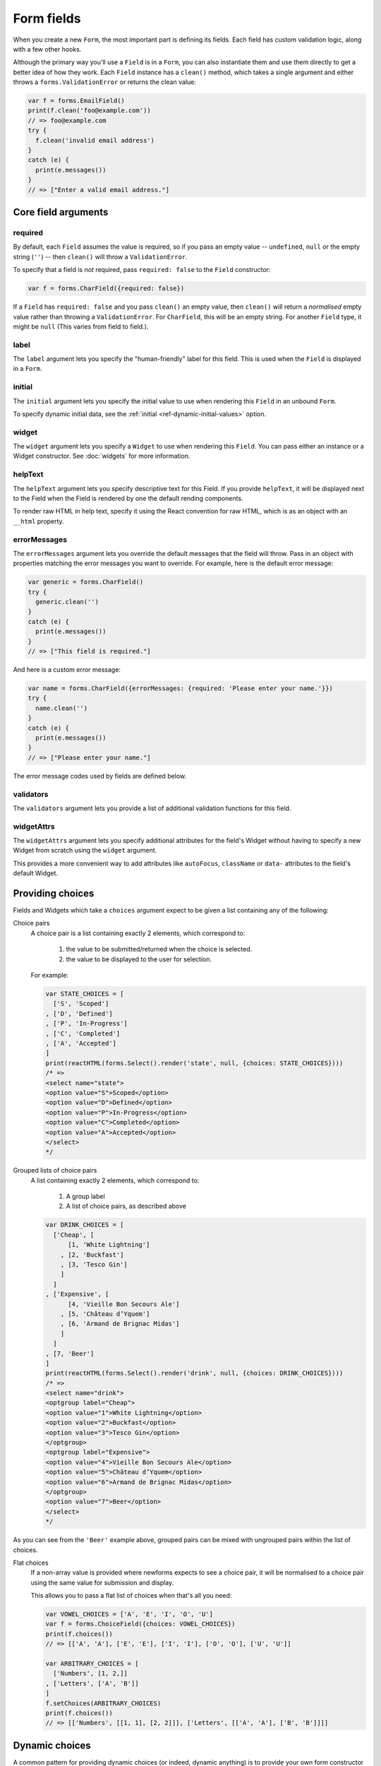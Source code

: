 ===========
Form fields
===========

When you create a new ``Form``, the most important part is defining its fields.
Each field has custom validation logic, along with a few other hooks.

Although the primary way you'll use a ``Field`` is in a ``Form``, you can also
instantiate them and use them directly to get a better idea of how they work.
Each ``Field`` instance has a ``clean()`` method, which takes a single argument
and either throws a ``forms.ValidationError`` or returns the clean value:

.. code-block:: javascript

   var f = forms.EmailField()
   print(f.clean('foo@example.com'))
   // => foo@example.com
   try {
     f.clean('invalid email address')
   }
   catch (e) {
     print(e.messages())
   }
   // => ["Enter a valid email address."]

Core field arguments
====================

required
--------

By default, each ``Field``  assumes the value is required, so if you pass
an empty value -- ``undefined``, ``null`` or the empty string (``''``) -- then
``clean()`` will throw a ``ValidationError``.

To specify that a field is *not* required, pass ``required: false`` to the
``Field`` constructor:

.. code-block:: javascript

   var f = forms.CharField({required: false})

If a ``Field`` has ``required: false`` and you pass ``clean()`` an empty value,
then ``clean()`` will return a *normalised* empty value rather than throwing a
``ValidationError``. For ``CharField``, this will be an empty string.
For another ``Field`` type, it might be ``null`` (This varies from field to
field.).

label
-----

The ``label`` argument lets you specify the "human-friendly" label for this
field. This is used when the ``Field`` is displayed in a ``Form``.

initial
-------

The ``initial`` argument lets you specify the initial value to use when
rendering this ``Field`` in an unbound ``Form``.

To specify dynamic initial data, see the
:ref:`initial <ref-dynamic-initial-values>` option.

widget
------

The ``widget`` argument lets you specify a ``Widget`` to use when rendering this
``Field``. You can pass either an instance or a Widget constructor. See
:doc:`widgets` for more information.

helpText
--------

The ``helpText`` argument lets you specify descriptive text for this Field. If
you provide ``helpText``, it will be displayed next to the Field when the Field
is rendered by one the default rending components.

To render raw HTML in help text, specify it using the React convention for raw
HTML, which is as an object with an ``__html`` property.

errorMessages
-------------

The ``errorMessages`` argument lets you override the default messages that the
field will throw. Pass in an object with properties matching the error messages
you want to override. For example, here is the default error message:

.. code-block:: javascript

   var generic = forms.CharField()
   try {
     generic.clean('')
   }
   catch (e) {
     print(e.messages())
   }
   // => ["This field is required."]

And here is a custom error message:

.. code-block:: javascript

   var name = forms.CharField({errorMessages: {required: 'Please enter your name.'}})
   try {
     name.clean('')
   }
   catch (e) {
     print(e.messages())
   }
   // => ["Please enter your name."]

The error message codes used by fields are defined below.

validators
----------

The ``validators`` argument lets you provide a list of additional validation
functions for this field.

widgetAttrs
-----------

.. versionadded:: 0.11

The ``widgetAttrs`` argument lets you specify additional attributes for the
field's Widget without having to specify a new Widget from scratch using the
``widget`` argument.

This provides a more convenient way to add attributes like ``autoFocus``,
``className`` or  ``data-`` attributes to the field's default Widget.

Providing choices
=================

Fields and Widgets which take a ``choices`` argument expect to be given a list
containing any of the following:

.. _ref-fields-choice-pairs:

Choice pairs
   A choice pair is a list containing exactly 2 elements, which correspond to:

      1. the value to be submitted/returned when the choice is selected.
      2. the value to be displayed to the user for selection.

   For example:

   .. code-block:: javascript

      var STATE_CHOICES = [
        ['S', 'Scoped']
      , ['D', 'Defined']
      , ['P', 'In-Progress']
      , ['C', 'Completed']
      , ['A', 'Accepted']
      ]
      print(reactHTML(forms.Select().render('state', null, {choices: STATE_CHOICES})))
      /* =>
      <select name="state">
      <option value="S">Scoped</option>
      <option value="D">Defined</option>
      <option value="P">In-Progress</option>
      <option value="C">Completed</option>
      <option value="A">Accepted</option>
      </select>
      */

Grouped lists of choice pairs
   A list containing exactly 2 elements, which correspond to:

      1. A group label
      2. A list of choice pairs, as described above

   .. code-block:: javascript

      var DRINK_CHOICES = [
        ['Cheap', [
            [1, 'White Lightning']
          , [2, 'Buckfast']
          , [3, 'Tesco Gin']
          ]
        ]
      , ['Expensive', [
            [4, 'Vieille Bon Secours Ale']
          , [5, 'Château d’Yquem']
          , [6, 'Armand de Brignac Midas']
          ]
        ]
      , [7, 'Beer']
      ]
      print(reactHTML(forms.Select().render('drink', null, {choices: DRINK_CHOICES})))
      /* =>
      <select name="drink">
      <optgroup label="Cheap">
      <option value="1">White Lightning</option>
      <option value="2">Buckfast</option>
      <option value="3">Tesco Gin</option>
      </optgroup>
      <optgroup label="Expensive">
      <option value="4">Vieille Bon Secours Ale</option>
      <option value="5">Château d’Yquem</option>
      <option value="6">Armand de Brignac Midas</option>
      </optgroup>
      <option value="7">Beer</option>
      </select>
      */

As you can see from the ``'Beer'`` example above, grouped pairs can be mixed
with ungrouped pairs within the list of choices.

Flat choices
   .. versionadded:: 0.5

   If a non-array value is provided where newforms expects to see a choice pair,
   it will be normalised to a choice pair using the same value for submission
   and display.

   This allows you to pass a flat list of choices when that's all you need:

   .. code-block:: javascript

      var VOWEL_CHOICES = ['A', 'E', 'I', 'O', 'U']
      var f = forms.ChoiceField({choices: VOWEL_CHOICES})
      print(f.choices())
      // => [['A', 'A'], ['E', 'E'], ['I', 'I'], ['O', 'O'], ['U', 'U']]

      var ARBITRARY_CHOICES = [
        ['Numbers', [1, 2,]]
      , ['Letters', ['A', 'B']]
      ]
      f.setChoices(ARBITRARY_CHOICES)
      print(f.choices())
      // => [['Numbers', [[1, 1], [2, 2]]], ['Letters', [['A', 'A'], ['B', 'B']]]]

Dynamic choices
===============

A common pattern for providing dynamic choices (or indeed, dynamic anything) is
to provide your own form constructor and pass in whatever data is required to
make changes to ``form.fields`` as the form is being instantiated.

Newforms provides a :js:func:`util.makeChoices` helper function for creating
choice pairs from a list of objects using named properties:

.. code-block:: javascript

   var ProjectBookingForm = forms.Form.extend({
     project: forms.ChoiceField(),
     hours: forms.DecimalField({minValue: 0, maxValue: 24, maxdigits: 4, decimalPlaces: 2}),
     date: forms.DateField(),

     constructor: function(projects, kwargs) {
       // Call the constructor of whichever form you're extending so that the
       // forms.Form constructor eventually gets called - this.fields doesn't
       // exist until this happens.
       forms.Form.call(this, kwargs)

       // Now that this.fields is a thing, make whatever changes you need to -
       // in this case, we're going to creata a list of pairs of project ids
       // and names to set as the project field's choices.
       this.fields.project.setChoices(forms.util.makeChoices(projects, 'id', 'name'))
     }
   })

   var projects = [
     {id: 1, name: 'Project 1'}
   , {id: 2, name: 'Project 2'}
   , {id: 3, name: 'Project 3'}
   ]
   var form = new ProjectBookingForm(projects, {autoId: false})
   print(reactHTML((form.boundField('project').render()))
   /* =>
   <select name=\"project\">
   <option value=\"1\">Project 1</option>
   <option value=\"2\">Project 2</option>
   <option value=\"3\">Project 3</option>
   </select>
   */

Server-side example of using a form with dynamic choices:

.. code-block:: javascript

   // Users are assigned to projects and they're booking time, so we need to:
   // 1. Display choices for the projects they're assigned to
   // 2. Validate that the submitted project id is one they've been assigned to
   var form
   var display = function() { res.render('book_time', {form: form}) }
   req.user.getProjects(function(err, projects) {
     if (err) { return next(err) }
     if (req.method == 'POST') {
       form = new ProjectBookingForm(projects, {data: req.body})
       if (form.isValid()) {
         return ProjectService.saveHours(user, form.cleanedData, function(err) {
           if (err) { return next(err) }
           return res.redirect('/time/book/')
         })
       }
     }
     else {
       form = new ProjectBookingForm(projects)
     }
     display(form)
   })

.. _ref-built-in-field-types:

Built-in Field types
====================

newforms comes with a set of ``Field`` types that represent common validation
eeds. This section documents each built-in field.

For each field, we describe the default widget used if you don't specify
``widget``. We also specify the value returned when you provide an empty value
(see the section on ``required`` above to understand what that means).

Built-in Field type hierarchy
-----------------------------

* Field

  * BaseTemporalField

    * :ref:`DateField <ref-fields-DateField>`
    * :ref:`DateTimeField <ref-fields-DateTimeField>`
    * :ref:`TimeField <ref-fields-TimeField>`
  * :ref:`BooleanField <ref-fields-BooleanField>`

    * :ref:`NullBooleanField <ref-fields-NullBooleanField>`
  * :ref:`CharField <ref-fields-CharField>`

    * :ref:`EmailField <ref-fields-EmailField>`
    * :ref:`GenericIPAddressField <ref-fields-GenericIPAddressField>`
    * :ref:`IPAddressField <ref-fields-IPAddressField>`
    * :ref:`RegexField <ref-fields-RegexField>`
    * :ref:`SlugField <ref-fields-SlugField>`
    * :ref:`URLField <ref-fields-URLField>`
  * :ref:`ChoiceField <ref-fields-ChoiceField>`

    * :ref:`FilePathField <ref-fields-FilePathField>`
    * :ref:`MultipleChoiceField <ref-fields-MultipleChoiceField>`

      * :ref:`TypedMultipleChoiceField <ref-fields-TypedMultipleChoiceField>`
    * :ref:`TypedChoiceField <ref-fields-TypedChoiceField>`
  * :ref:`ComboField <ref-fields-ComboField>`
  * :ref:`IntegerField <ref-fields-IntegerField>`

    * :ref:`DecimalField <ref-fields-DecimalField>`
    * :ref:`FloatField <ref-fields-FloatField>`
  * :ref:`FileField <ref-fields-FileField>`

    * :ref:`ImageField <ref-fields-ImageField>`
  * :ref:`MultiValueField <ref-fields-MultiValueField>`

    * :ref:`SplitDateTimeField <ref-fields-SplitDateTimeField>`

Build-in Fields (A-Z)
---------------------

.. _ref-fields-BooleanField:

:js:class:`BooleanField`
------------------------

   * Default widget: :js:class:`CheckboxInput`
   * Empty value: ``false``
   * Normalises to: A JavaScript ``true`` or ``false`` value.
   * Validates that the value is ``true`` (e.g. the check box is checked) if
     the field has ``required: true``.
   * Error message keys: ``required``

   .. note::

      Since all ``Field`` types have ``required: true`` by default, the
      validation condition here is important. If you want to include a boolean
      in your form that can be either ``true`` or ``false`` (e.g. a checked or
      unchecked checkbox), you must remember to pass in ``required: false`` when
      creating the ``BooleanField``.

.. _ref-fields-CharField:

:js:class:`CharField`
---------------------

   * Default widget: :js:class:`TextInput`
   * Empty value: ``''`` (an empty string)
   * Normalises to: A string.
   * Validates ``maxLength`` or ``minLength``, if they are provided.
     Otherwise, all inputs are valid.
   * Error message keys: ``required``, ``maxLength``, ``minLength``

   Has two optional arguments for validation:

   * maxLength
   * minLength

   If provided, these arguments ensure that the string is at most or at least
   the given length.

.. _ref-fields-ChoiceField:

:js:class:`ChoiceField`
-----------------------

   * Default widget: :js:class:`Select`
   * Empty value: ``''`` (an empty string)
   * Normalises to: A string.
   * Validates that the given value exists in the list of choices.
   * Error message keys: ``required``, ``invalidChoice``

   The ``invalidChoice`` error message may contain ``{value}``, which will be
   replaced with the selected choice.

   Takes one extra argument:

   * choices

        A list of pairs (2 item lists) to use as choices for this field.
        See `Providing choices`_ for more details.

.. _ref-fields-TypedChoiceField:

:js:class:`TypedChoiceField`
----------------------------

   Just like a :js:class:`ChoiceField`, except :js:class:`TypedChoiceField`
   takes two extra arguments, ``coerce`` and ``emptyValue``.

   * Default widget: :js:class:`Select`
   * Empty value: Whatever you've given as ``emptyValue``
   * Normalises to: A value of the type provided by the ``coerce`` argument.
   * Validates that the given value exists in the list of choices and can be
     coerced.
   * Error message keys: ``required``, ``invalidChoice``

   Takes extra arguments:

   * coerce

        A function that takes one argument and returns a coerced value. Examples
        include the built-in ``Number``, ``Boolean`` and other types. Defaults
        to an identity function. Note that coercion happens after input
        validation, so it is possible to coerce to a value not present in
        ``choices``.

   * emptyValue

        The value to use to represent "empty." Defaults to the empty string;
        ``null`` is another common choice here. Note that this value will not be
        coerced by the function given in the ``coerce`` argument, so choose it
        accordingly.

.. _ref-fields-DateField:

:js:class:`DateField`
---------------------

   * Default widget: :js:class:`DateInput`
   * Empty value: ``null``
   * Normalises to: A JavaScript ``Date`` object, with its time fields set to
     zero.
   * Validates that the given value is either a ``Date``, or string formatted
     in a particular date format.
   * Error message keys: ``required``, ``invalid``

   Takes one optional argument:

   * inputFormats

        A list of `format strings`_ used to attempt to convert a string to a valid
        ``Date`` object.

   If no ``inputFormats`` argument is provided, the default input formats are:

   .. code-block:: javascript

      [
        '%Y-%m-%d'              // '2006-10-25'
      , '%m/%d/%Y', '%m/%d/%y'  // '10/25/2006', '10/25/06'
      , '%b %d %Y', '%b %d, %Y' // 'Oct 25 2006', 'Oct 25, 2006'
      , '%d %b %Y', '%d %b, %Y' // '25 Oct 2006', '25 Oct, 2006'
      , '%B %d %Y', '%B %d, %Y' // 'October 25 2006', 'October 25, 2006'
      , '%d %B %Y', '%d %B, %Y' // '25 October 2006', '25 October, 2006'
      ]

.. _ref-fields-DateTimeField:

:js:class:`DateTimeField`
-------------------------

   * Default widget: :js:class:`DateTimeInput`
   * Empty value: ``null``
   * Normalises to: A JavaScript ``Date`` object.
   * Validates that the given value is either a ``Date`` or string formatted in
     a particular datetime format.
   * Error message keys: ``required``, ``invalid``

   Takes one optional argument:

   * inputFormats

      A list of `format strings`_ used to attempt to convert a string to a valid
      ``Date`` object.

   If no ``inputFormats`` argument is provided, the default input formats are:

   .. code-block:: javascript

      [
        '%Y-%m-%d %H:%M:%S' // '2006-10-25 14:30:59'
      , '%Y-%m-%d %H:%M'    // '2006-10-25 14:30'
      , '%Y-%m-%d'          // '2006-10-25'
      , '%m/%d/%Y %H:%M:%S' // '10/25/2006 14:30:59'
      , '%m/%d/%Y %H:%M'    // '10/25/2006 14:30'
      , '%m/%d/%Y'          // '10/25/2006'
      , '%m/%d/%y %H:%M:%S' // '10/25/06 14:30:59'
      , '%m/%d/%y %H:%M'    // '10/25/06 14:30'
      , '%m/%d/%y'          // '10/25/06'
      ]

.. _ref-fields-DecimalField:

:js:class:`DecimalField`
------------------------

   * Default widget: :js:class:`NumberInput`.
   * Empty value: ``null``
   * Normalises to: A string (since JavaScript doesn't have built-in Decimal
     type).
   * Validates that the given value is a decimal. Leading and trailing
     whitespace is ignored.
   * Error message keys: ``required``, ``invalid``, ``maxValue``,
     ``minValue``, ``maxDigits``, ``maxDecimalPlaces``,
     ``maxWholeDigits``

   The ``maxValue`` and ``minValue`` error messages may contain
   ``{limitValue}``, which will be substituted by the appropriate limit.

   Similarly, the ``maxDigits``, ``maxDecimalPlaces`` and ``maxWholeDigits``
   error messages may contain ``{max}``.

   Takes four optional arguments:

   * maxValue
   * minValue

        These control the range of values permitted in the field.

   * maxDigits

        The maximum number of digits (those before the decimal point plus those
        after the decimal point, with leading zeros stripped) permitted in the
        value.

   * decimalDlaces

        The maximum number of decimal places permitted.

.. _ref-fields-EmailField:

:js:class:`EmailField`
----------------------

   * Default widget: :js:class:`EmailInput`
   * Empty value: ``''`` (an empty string)
   * Normalises to: A string.
   * Validates that the given value is a valid email address, using a
     moderately complex regular expression.
   * Error message keys: ``required``, ``invalid``

   Has two optional arguments for validation, ``maxLength`` and ``minLength``.
   If provided, these arguments ensure that the string is at most or at least the
   given length.

.. _ref-fields-FileField:

:js:class:`FileField`
---------------------

   * Default widget: :js:class:`ClearableFileInput`
   * Empty value: ``null``
   * Normalises to: The given object in ``files`` - this field just validates
     what's there and leaves the rest up to you.
   * Can validate that non-empty file data has been bound to the form.
   * Error message keys: ``required``, ``invalid``, ``missing``, ``empty``,
     ``maxLength``

   Has two optional arguments for validation, ``maxLength`` and
   ``allowEmptyFile``. If provided, these ensure that the file name is at
   most the given length, and that validation will succeed even if the file
   content is empty.

   When you use a ``FileField`` in a form, you must also remember to
   :ref:`bind the file data to the form <binding-uploaded-files>`.

   The ``maxLength`` error refers to the length of the filename. In the error
   message for that key, ``{max}`` will be replaced with the maximum filename
   length and ``{length}`` will be replaced with the current filename length.

.. _ref-fields-FilePathField:

:js:class:`FilePathField`
-------------------------

   * Default widget: :js:class:`Select`
   * Empty value: ``null``
   * Normalises to: A string
   * Validates that the selected choice exists in the list of choices.
   * Error message keys: ``required``, ``invalidChoice``

   The field allows choosing from files inside a certain directory. It takes three
   extra arguments; only ``path`` is required:

   * path

        The absolute path to the directory whose contents you want listed. This
        directory must exist.

   * recursive

        If ``false`` (the default) only the direct contents of ``path`` will be
        offered as choices. If ``true``, the directory will be descended into
        recursively and all descendants will be listed as choices.

   * match

        A regular expression pattern; only files with names matching this expression
        will be allowed as choices.

   * allowFiles

        Optional. Either ``true`` or ``false``. Default is ``true``. Specifies
        whether files in the specified location should be included. Either this
        or ``allowFolders`` must be ``true``.

   * allowFolders

        Optional. Either ``true`` or ``false``. Default is ``false``. Specifies
        whether folders in the specified location should be included. Either
        this or ``allowFiles`` must be ``true``.


.. _ref-fields-FloatField:

:js:class:`FloatField`
----------------------

   * Default widget: :js:class:`NumberInput`.
   * Empty value: ``null``
   * Normalises to: A JavaScript ``Number``.
   * Validates that the given value is a float. Leading and trailing whitespace
     is allowed.
   * Error message keys: ``required``, ``invalid``, ``maxValue``,
     ``minValue``

   Takes two optional arguments for validation, ``maxValue`` and ``minValue``.
   These control the range of values permitted in the field.

.. _ref-fields-ImageField:

:js:class:`ImageField`
----------------------

   * Default widget: :js:class:`ClearableFileInput`
   * Empty value: ``null``
   * Normalises to: The given object in ``files`` - this field just validates
     what's there and leaves the rest up to you.
   * Validates that file data has been bound to the form, and that the
     file is of an image format.
   * Error message keys: ``required``, ``invalid``, ``missing``, ``empty``,
     ``invalidImage``

   .. Note::

      Server-side image validation isn't implemented yet.

   When you use a ``ImageField`` in a form, you must also remember to
   :ref:`bind the file data to the form <binding-uploaded-files>`.

.. _ref-fields-IntegerField:

:js:class:`IntegerField`
------------------------

   * Default widget: :js:class:`NumberInput`.
   * Empty value: ``null``
   * Normalises to: A JavaScript ``Number``.
   * Validates that the given value is an integer. Leading and trailing
     whitespace is allowed.
   * Error message keys: ``required``, ``invalid``, ``maxValue``,
     ``minValue``

    The ``maxValue`` and ``minValue`` error messages may contain
    ``{limitValue}``, which will be substituted by the appropriate limit.

    Takes two optional arguments for validation:

   * maxValue
   * minValue

        These control the range of values permitted in the field.

.. _ref-fields-IPAddressField:

:js:class:`IPAddressField`
--------------------------

   .. deprecated:: 0.5
      This field has been deprecated in favour of
      :js:class:`GenericIPAddressField`.

    * Default widget: :js:class:`TextInput`
    * Empty value: ``''`` (an empty string)
    * Normalises to: A string.
    * Validates that the given value is a valid IPv4 address, using a regular
      expression.
    * Error message keys: ``required``, ``invalid``

.. _ref-fields-GenericIPAddressField:

:js:class:`GenericIPAddressField`
---------------------------------

   A field containing either an IPv4 or an IPv6 address.

   * Default widget: :js:class:`TextInput`
   * Empty value: ``''`` (an empty string)
   * Normalises to: A string. IPv6 addresses are normalised as described below.
   * Validates that the given value is a valid IP address.
   * Error message keys: ``required``, ``invalid``

   The IPv6 address normalisation follows :rfc:`4291#section-2.2` section 2.2,
   including using the IPv4 format suggested in paragraph 3 of that section, like
   ``::ffff:192.0.2.0``. For example, ``2001:0::0:01`` would be normalised to
   ``2001::1``, and ``::ffff:0a0a:0a0a`` to ``::ffff:10.10.10.10``. All characters
   are converted to lowercase.

   Takes two optional arguments:

   * protocol

        Limits valid inputs to the specified protocol. Accepted values are
        ``both`` (default), ``ipv4`` or ``ipv6``. Matching is case insensitive.

   * unpackIPv4

        Unpacks IPv4 mapped addresses like ``::ffff:192.0.2.1``.
        If this option is enabled that address would be unpacked to
        ``192.0.2.1``. Default is disabled. Can only be used
        when ``protocol`` is set to ``'both'``.

.. _ref-fields-MultipleChoiceField:

:js:class:`MultipleChoiceField`
-------------------------------

   * Default widget: :js:class:`SelectMultiple`
   * Empty value: ``[]`` (an empty list)
   * Normalises to: A list of strings.
   * Validates that every value in the given list of values exists in the list
     of choices.
   * Error message keys: ``required``, ``invalidChoice``, ``invalidList``

   The ``invalidChoice`` error message may contain ``{value}``, which will be
   replaced with the selected choice.

   Takes one extra required argument, ``choices``, as for ``ChoiceField``.

.. _ref-fields-TypedMultipleChoiceField:

:js:class:`TypedMultipleChoiceField`
------------------------------------

   Just like a :js:class:`MultipleChoiceField`, except
   :js:class:`TypedMultipleChoiceField` takes two extra arguments,
   ``coerce`` and ``emptyValue``.

   * Default widget: :js:class:`SelectMultiple`
   * Empty value: Whatever you've given as ``emptyValue``
   * Normalises to: A list of values of the type provided by the ``coerce``
     argument.
   * Validates that the given values exists in the list of choices and can be
     coerced.
   * Error message keys: ``required``, ``invalidChoice``

   The ``invalidChoice`` error message may contain ``{value}``, which will be
   replaced with the selected choice.

   Takes two extra arguments, ``coerce`` and ``emptyValue``, as for
   ``TypedChoiceField``.

.. _ref-fields-NullBooleanField:

:js:class:`NullBooleanField`
----------------------------

   * Default widget: :js:class:`NullBooleanSelect`
   * Empty value: ``null``
   * Normalises to: A JavaScript ``true``, ``false`` or ``null`` value.
   * Validates nothing (i.e., it never raises a ``ValidationError``).

.. _ref-fields-RegexField:

:js:class:`RegexField`
----------------------

   * Default widget: :js:class:`TextInput`
   * Empty value: ``''`` (an empty string)
   * Normalises to: A string.
   * Validates that the given value matches against a certain regular
     expression.
   * Error message keys: ``required``, ``invalid``

   Takes one required argument:

   * regex

        A regular expression specified either as a string or a compiled regular
        expression object.

    Also takes ``maxLength`` and ``minLength``, which work just as they do for
    ``CharField``.

.. _ref-fields-SlugField:

:js:class:`SlugField`
---------------------

   * Default widget: :js:class:`TextInput`
   * Empty value: ``''`` (an empty string)
   * Normalises to: A string.
   * Validates that the given value contains only letters, numbers,
     underscores, and hyphens.
   * Error messages: ``required``, ``invalid``

.. _ref-fields-TimeField:

:js:class:`TimeField`
---------------------

   * Default widget: :js:class:`TextInput`
   * Empty value: ``null``
   * Normalises to: A JavaScript ``Date`` object, with its date fields set to
     1900-01-01.
   * Validates that the given value is either a ``Date`` or string
     formatted in a particular time format.
   * Error message keys: ``required``, ``invalid``

    Takes one optional argument:

   * inputFormats

        A list of `format strings`_ used to attempt to convert a string to a valid
        ``Date`` object.

   If no ``inputFormats`` argument is provided, the default input formats are:

   .. code-block:: javascript

      [
        '%H:%M:%S' // '14:30:59'
      , '%H:%M'    // '14:30'
      ]

.. _ref-fields-URLField:

:js:class:`URLField`
--------------------

   * Default widget: :js:class:`URLInput`
   * Empty value: ``''`` (an empty string)
   * Normalises to: A string.
   * Validates that the given value is a valid URL.
   * Error message keys: ``required``, ``invalid``

    Takes the following optional arguments:

   * maxLength
   * minLength

   These are the same as ``CharField.maxLength`` and ``CharField.minLength``.


Slightly complex built-in ``Field`` types
=========================================

.. _ref-fields-ComboField:

:js:class:`ComboField`
----------------------

   * Default widget: :js:class:`TextInput`
   * Empty value: ``''`` (an empty string)
   * Normalises to: A string.
   * Validates that the given value against each of the fields specified
     as an argument to the ``ComboField``.
   * Error message keys: ``required``, ``invalid``

   Takes one extra argument:

   * fields

      The list of fields that should be used to validate the field's value (in
      the order in which they are provided):

        .. code-block:: javascript

           var f = forms.ComboField({fields: [
             forms.CharField({maxLength: 20}),
             forms.EmailField()
           ]})
           print(f.clean('test@example.com'))
           // => test@example.com
           try {
             f.clean('longemailaddress@example.com')
           }
           catch (e) {
             print(e.messages())
           }
           // => ['Ensure this value has at most 20 characters (it has 28).']

.. _ref-fields-MultiValueField:

:js:class:`MultiValueField`
---------------------------

   * Default widget: :js:class:`TextInput`
   * Empty value: ``''`` (an empty string)
   * Normalises to: the type returned by the ``compress`` method of the field.
   * Validates that the given value against each of the fields specified
     as an argument to the ``MultiValueField``.
   * Error message keys: ``required``, ``invalid``, ``incomplete``

   Aggregates the logic of multiple fields that together produce a single
   value.

   This field is abstract and must be extended. In contrast with the
   single-value fields, fields which extend js:class:`MultiValueField` must not
   implement :js:func:`BaseField#clean` but instead - implement ``compress()``.

   Takes one extra argument:

   * fields

        A list of fields whose values are cleaned and subsequently combined
        into a single value. Each value of the field is cleaned by the
        corresponding field in ``fields`` -- the first value is cleaned by the
        first field, the second value is cleaned by the second field, etc.
        Once all fields are cleaned, the list of clean values is combined into
        a single value by ``compress()``.

    Also takes one extra optional argument:

   * requireAllFields

        .. versionadded:: 0.5

        Defaults to ``true``, in which case a ``required`` validation error
        will be raised if no value is supplied for any field.

        When set to ``false``, the ``Field.required`` attribute can be set
        to ``false`` for individual fields to make them optional. If no value
        is supplied for a required field, an ``incomplete`` validation error
        will be raised.

        A default ``incomplete`` error message can be defined on the
        :js:class:`MultiValueField`, or different messages can be defined
        on each individual field. For example:

        .. code-block:: javascript

           var RegexValidator = forms.validators.RegexValidator
           var PhoneField = forms.MultiValueField.extend({
             constructor: function(kwargs) {
               kwargs = kwargs || {}
                // Define one message for all fields
               kwargs.errorMessages = {
                 incomplete: 'Enter a country code and phone number.'
               }
               // Or define a different message for each field
               kwargs.fields = [
                 forms.CharField({errorMessages: {incomplete: 'Enter a country code.'}, validators: [
                   RegexValidator({regex: /^\d+$/, message: 'Enter a valid country code.'})
                 ]}),
                 forms.CharField({errorMessages: {incomplete: 'Enter a phone number.'}, validators: [
                   RegexValidator({regex: /^\d+$/, message: 'Enter a valid phone number.'})
                 ]}),
                 forms.CharField({required: false, validators: [
                   RegexValidator({regex: /^\d+$/, message: 'Enter a valid extension.'})
                 ]})
               ]
               PhoneField.__super__.constructor.call(this, kwargs)
             }
           })

   * MultiValueField.widget

        Must extend :js:class:`MultiWidget`. Default value is
        :js:class:`TextInput`, which probably is not very useful in this case.
        Have a nice day :)

   * compress(dataList)

        Takes a list of valid values and returns  a "compressed" version of
        those values -- in a single value. For example,
        :js:class:`SplitDateTimeField` is a combines a time field and a date
        field into a ``Date`` object.

        This method must be implemented in the Field extending MultiValueField.

.. _ref-fields-SplitDateTimeField:

:js:class:`SplitDateTimeField`
------------------------------

   * Default widget: :js:class:`SplitDateTimeWidget`
   * Empty value: ``null``
   * Normalises to: A JavaScript ``datetime.datetime`` object.
   * Validates that the given value is a ``datetime.datetime`` or string
     formatted in a particular datetime format.
   * Error message keys: ``required``, ``invalid``, ``invalidDate``,
     ``invalidTime``

    Takes two optional arguments:

   * inputDateFormats

        A list of `format strings`_ used to attempt to convert a string to a valid
        ``Date`` object with its time fields set to zero.

    If no ``inputDateFormats`` argument is provided, the default input formats
    for ``DateField`` are used.

   * inputTimeFormats

        A list of `format strings`_ used to attempt to convert a string to a valid
        ``Date`` object with its date fields set to 1900-01-01.

    If no ``inputTimeFormats`` argument is provided, the default input formats
    for ``TimeField`` are used.

Creating custom fields
----------------------

If the built-in ``Field`` objects don't meet your needs, you can easily create
custom ``Field``\s. To do this, just ``.extend()`` ``Field``. Its only
requirements are that it implement a ``clean()`` method and that its
``constructor()`` accepts the core arguments mentioned above
(``required``, ``label``, ``initial``, ``widget``, ``helpText``) in an argument
object.

.. _`format strings`: https://github.com/insin/isomorph#formatting-directives